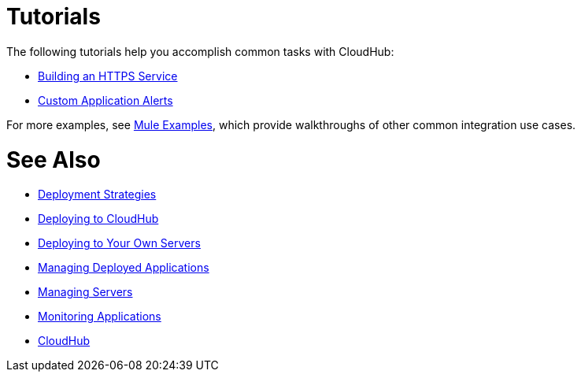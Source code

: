 = Tutorials
:keywords: cloudhub, tutorial, runtime manager, arm

The following tutorials help you accomplish common tasks with CloudHub:

* link:/runtime-manager/building-an-https-service[Building an HTTPS Service]
* link:/runtime-manager/custom-application-alerts[Custom Application Alerts]

For more examples, see link:/mule-fundamentals/v/3.8/anypoint-exchange[Mule Examples], which provide walkthroughs of other common integration use cases. 



= See Also

* link:/runtime-manager/deployment-strategies[Deployment Strategies]
* link:/runtime-manager/deploying-to-cloudhub[Deploying to CloudHub]
* link:/runtime-manager/deploying-to-your-own-servers[Deploying to Your Own Servers]
* link:/runtime-manager/managing-deployed-applications[Managing Deployed Applications]
* link:/runtime-manager/managing-servers[Managing Servers]
* link:/runtime-manager/monitoring[Monitoring Applications]
* link:/runtime-manager/cloudhub[CloudHub]

